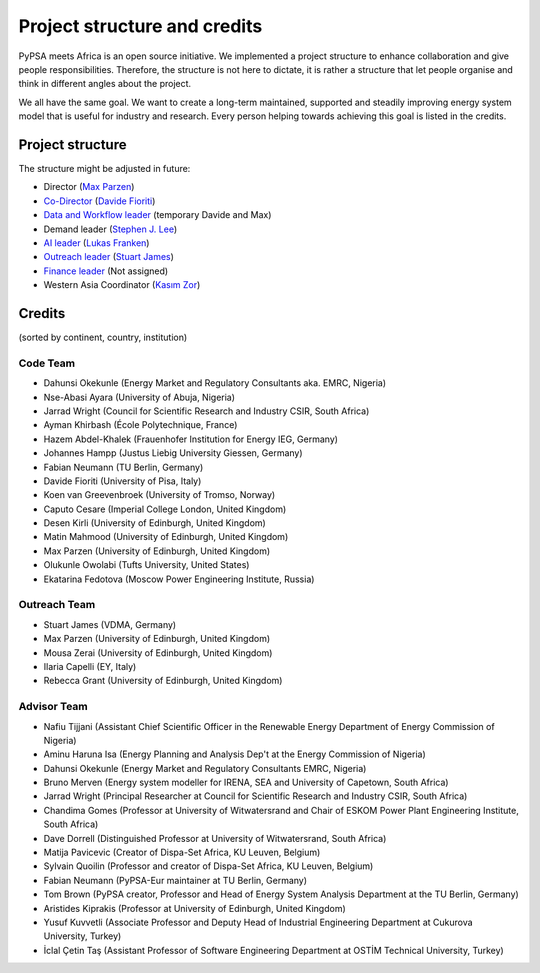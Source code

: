 ..
  SPDX-FileCopyrightText: 2021 The PyPSA meets Africa authors

  SPDX-License-Identifier: CC-BY-4.0

.. _project_structure_and_credits:

##########################################
Project structure and credits
##########################################

PyPSA meets Africa is an open source initiative.
We implemented a project structure to enhance collaboration and give people responsibilities.
Therefore, the structure is not here to dictate, it is rather a structure that let people organise and think in different angles about the project.

We all have the same goal. We want to create a long-term maintained, supported and steadily improving energy system model that is useful for industry and research. Every person helping towards achieving this goal is listed in the credits.

.. _project_structure:

Project structure
====================


The structure might be adjusted in future:

- Director (`Max Parzen <https://www.linkedin.com/in/maximilian-parzen-b047a1126/>`_)
- `Co-Director <https://uoe-my.sharepoint.com/:b:/g/personal/s1827105_ed_ac_uk/EfjniQIxmfZIp8ih_WQuy-0BfCiOCLPKEvDZUuylp9xOhA?e=s7KRQy>`_ (`Davide Fioriti <https://www.linkedin.com/in/davide-fioriti-745693a5/>`_)
- `Data and Workflow leader <https://uoe-my.sharepoint.com/:b:/g/personal/s1827105_ed_ac_uk/EdHf1dHFvPhIuWRCPopR5KYB9viUJUkhm_WDhHMeFqbUtg?e=Ja0Mz0>`_ (temporary Davide and Max)
- Demand leader (`Stephen J. Lee <https://www.linkedin.com/in/stephen-james-lee/>`_)
- `AI leader <https://uoe-my.sharepoint.com/:b:/g/personal/s1827105_ed_ac_uk/EdHf1dHFvPhIuWRCPopR5KYB9viUJUkhm_WDhHMeFqbUtg?e=Ja0Mz0>`_ (`Lukas Franken <https://www.linkedin.com/in/lukas-franken-5a3045151/>`_)
- `Outreach leader <https://uoe-my.sharepoint.com/:b:/g/personal/s1827105_ed_ac_uk/EWeumVS1t2hMrAXPWzYj2VsBRYS12ArGwTR1Iuo7vJC78Q?e=xeIkW4>`_ (`Stuart James <https://www.linkedin.com/in/stuart-daniel-james/>`_)
- `Finance leader <https://uoe-my.sharepoint.com/:b:/g/personal/s1827105_ed_ac_uk/EbBuUGDNwrRBqmeT8xbQT3MBL1MOMkemCDXi7EMbzXEmHw?e=E3Cbc7>`_ (Not assigned)
- Western Asia Coordinator (`Kasım Zor <https://www.linkedin.com/in/kasimzor/>`_)


.. _credits:

Credits
===============================

(sorted by continent, country, institution)

Code Team
----------

- Dahunsi Okekunle (Energy Market and Regulatory Consultants aka. EMRC, Nigeria)
- Nse-Abasi Ayara (University of Abuja, Nigeria)
- Jarrad Wright (Council for Scientific Research and Industry CSIR, South Africa)
- Ayman Khirbash (École Polytechnique, France)
- Hazem Abdel-Khalek (Frauenhofer Institution for Energy IEG, Germany)
- Johannes Hampp (Justus Liebig University Giessen, Germany)
- Fabian Neumann (TU Berlin, Germany)
- Davide Fioriti (University of Pisa, Italy)
- Koen van Greevenbroek (University of Tromso, Norway)
- Caputo Cesare (Imperial College London, United Kingdom)
- Desen Kirli (University of Edinburgh, United Kingdom)
- Matin Mahmood (University of Edinburgh, United Kingdom)
- Max Parzen (University of Edinburgh, United Kingdom)
- Olukunle Owolabi (Tufts University, United States)
- Ekatarina Fedotova (Moscow Power Engineering Institute, Russia)

Outreach Team
--------------

- Stuart James (VDMA, Germany)
- Max Parzen (University of Edinburgh, United Kingdom)
- Mousa Zerai (University of Edinburgh, United Kingdom)
- Ilaria Capelli (EY, Italy)
- Rebecca Grant (University of Edinburgh, United Kingdom)


Advisor Team
--------------

- Nafiu Tijjani (Assistant Chief Scientific Officer in the Renewable Energy Department of Energy Commission of Nigeria)
- Aminu Haruna Isa (Energy Planning and Analysis Dep't at the Energy Commission of Nigeria)
- Dahunsi Okekunle (Energy Market and Regulatory Consultants EMRC, Nigeria)
- Bruno Merven (Energy system modeller for IRENA, SEA and University of Capetown, South Africa)
- Jarrad Wright (Principal Researcher at Council for Scientific Research and Industry CSIR, South Africa)
- Chandima Gomes (Professor at University of Witwatersrand and Chair of ESKOM Power Plant Engineering Institute, South Africa)
- Dave Dorrell (Distinguished Professor at University of Witwatersrand, South Africa)
- Matija Pavicevic (Creator of Dispa-Set Africa, KU Leuven, Belgium)
- Sylvain Quoilin (Professor and creator of Dispa-Set Africa, KU Leuven, Belgium)
- Fabian Neumann (PyPSA-Eur maintainer at TU Berlin, Germany)
- Tom Brown (PyPSA creator, Professor and Head of Energy System Analysis Department at the TU Berlin, Germany)
- Aristides Kiprakis (Professor at University of Edinburgh, United Kingdom)
- Yusuf Kuvvetli (Associate Professor and Deputy Head of Industrial Engineering Department at Cukurova University, Turkey)
- İclal Çetin Taş (Assistant Professor of Software Engineering Department at OSTİM Technical University, Turkey)
